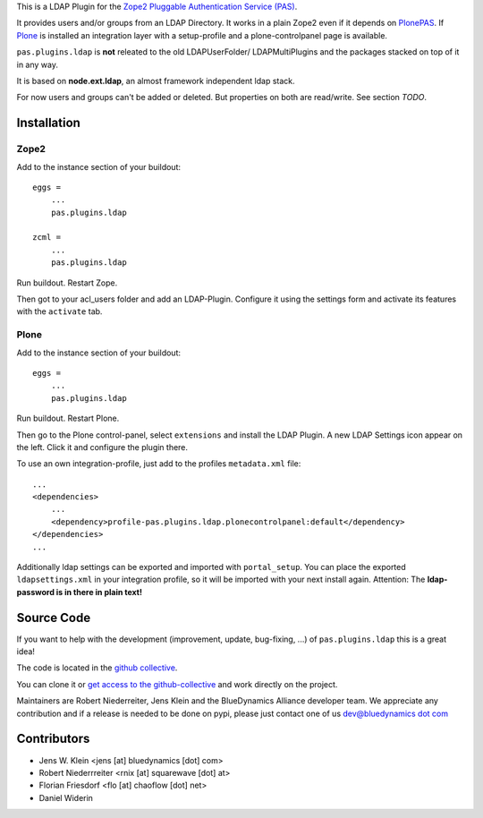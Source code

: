 This is a LDAP Plugin for the `Zope2 <http://zope2.zope.org>`_
`Pluggable Authentication Service (PAS) <http://pypi.python.org/pypi/Products.PluggableAuthService>`_.

It provides users and/or groups from an LDAP Directory. It works in a plain
Zope2 even if it depends on
`PlonePAS <http://pypi.python.org/pypi/Products.PlonePAS>`_.
If `Plone <http://plone.org>`_ is installed an
integration layer with a setup-profile and a plone-controlpanel page is
available.

``pas.plugins.ldap`` is **not** releated to the old LDAPUserFolder/
LDAPMultiPlugins and the packages stacked on top of it in any way.

It is based on **node.ext.ldap**, an almost framework independent ldap stack.

For now users and groups can't be added or deleted. But properties on both are
read/write. See section *TODO*.


Installation
============


Zope2
-----

Add to the instance section of your buildout::

    eggs = 
        ...
        pas.plugins.ldap
        
    zcml = 
        ...
        pas.plugins.ldap
        
Run buildout. Restart Zope.

Then got to your acl_users folder and add an LDAP-Plugin. Configure it using the
settings form and activate its features with the ``activate`` tab.


Plone
-----

Add to the instance section of your buildout::

    eggs = 
        ...
        pas.plugins.ldap

Run buildout. Restart Plone.

Then go to the Plone control-panel, select ``extensions`` and install the LDAP
Plugin. A new LDAP Settings icon appear on the left. Click it and configure the
plugin there.

To use an own integration-profile, just add to the profiles
``metadata.xml`` file::

    ...
    <dependencies>
        ...
        <dependency>profile-pas.plugins.ldap.plonecontrolpanel:default</dependency>
    </dependencies>
    ...

Additionally ldap settings can be exported and imported with ``portal_setup``.
You can place the exported ``ldapsettings.xml`` in your integration profile, so
it will be imported with your next install again. Attention: The **ldap-password
is in there in plain text!**


Source Code
===========

If you want to help with the development (improvement, update, bug-fixing, ...)
of ``pas.plugins.ldap`` this is a great idea!

The code is located in the
`github collective <http://github.com/collective/pas.plugins.ldap>`_.

You can clone it or `get access to the github-collective
<http://collective.github.com/>`_ and work directly on the project.

Maintainers are Robert Niederreiter, Jens Klein and the BlueDynamics Alliance
developer team. We appreciate any contribution and if a release is needed
to be done on pypi, please just contact one of us
`dev@bluedynamics dot com <mailto:dev@bluedynamics.com>`_


Contributors
============

- Jens W. Klein <jens [at] bluedynamics [dot] com>

- Robert Niederrreiter <rnix [at] squarewave [dot] at>

- Florian Friesdorf <flo [at] chaoflow [dot] net>

- Daniel Widerin

